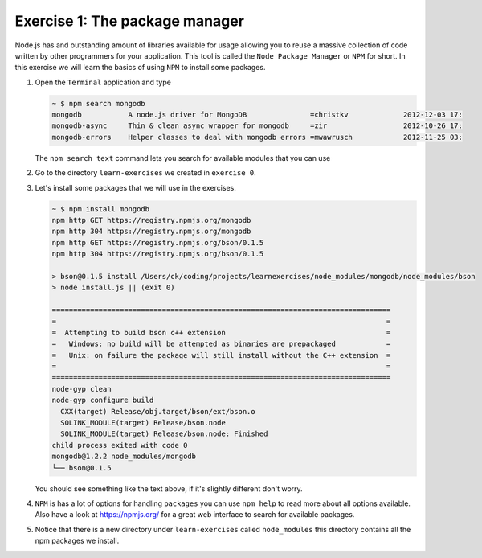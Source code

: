 Exercise 1: The package manager 
===============================

Node.js has and outstanding amount of libraries available for usage
allowing you to reuse a massive collection of code written by other
programmers for your application. This tool is called the ``Node Package Manager``
or ``NPM`` for short. In this exercise we will learn the basics of using
``NPM`` to install some packages.

1.  Open the ``Terminal`` application and type

    .. code-block:: console

        ~ $ npm search mongodb
        mongodb           A node.js driver for MongoDB               =christkv             2012-12-03 17:
        mongodb-async     Thin & clean async wrapper for mongodb     =zir                  2012-10-26 17:
        mongodb-errors    Helper classes to deal with mongodb errors =mwawrusch            2012-11-25 03:

    The ``npm search text`` command lets you search for available modules that you can use 

2.  Go to the directory ``learn-exercises`` we created in ``exercise 0``.
3.  Let's install some packages that we will use in the exercises.

    .. code-block:: console

        ~ $ npm install mongodb
        npm http GET https://registry.npmjs.org/mongodb
        npm http 304 https://registry.npmjs.org/mongodb
        npm http GET https://registry.npmjs.org/bson/0.1.5
        npm http 304 https://registry.npmjs.org/bson/0.1.5

        > bson@0.1.5 install /Users/ck/coding/projects/learnexercises/node_modules/mongodb/node_modules/bson
        > node install.js || (exit 0)

        ================================================================================
        =                                                                              =
        =  Attempting to build bson c++ extension                                      =
        =   Windows: no build will be attempted as binaries are prepackaged            =
        =   Unix: on failure the package will still install without the C++ extension  =
        =                                                                              =
        ================================================================================
        node-gyp clean
        node-gyp configure build
          CXX(target) Release/obj.target/bson/ext/bson.o
          SOLINK_MODULE(target) Release/bson.node
          SOLINK_MODULE(target) Release/bson.node: Finished
        child process exited with code 0
        mongodb@1.2.2 node_modules/mongodb
        └── bson@0.1.5

    You should see something like the text above, if it's slightly different don't worry.
4.  ``NPM`` is has a lot of options for handling ``packages`` you can use ``npm help`` to
    read more about all options available. Also have a look at https://npmjs.org/ for a 
    great web interface to search for available packages.
5.  Notice that there is a new directory under ``learn-exercises`` called ``node_modules``
    this directory contains all the npm packages we install.
